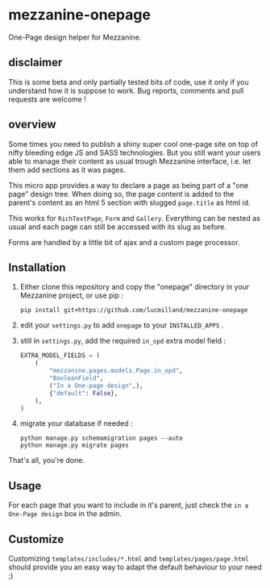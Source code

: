 * mezzanine-onepage
One-Page design helper for Mezzanine.

** disclaimer
This is some beta and only partially tested bits of code, use it only if you understand how it is suppose to work. Bug reports, comments and pull requests are welcome !

** overview
Some times you need to publish a shiny super cool one-page site on top of nifty bleeding edge JS and SASS technologies.
But you still want your users able to manage their content as usual trough Mezzanine interface, i.e. let them add sections as it was pages.

This micro app provides a way to declare a page as being part of a "one page" design tree. When doing so, the page content is added to the parent's content as an html 5 section with slugged ~page.title~ as html id.

This works for ~RichTextPage~, ~Form~ and ~Gallery~. Everything can be nested as usual and each page can still be accessed with its slug as before.

Forms are handled by a little bit of ajax and a custom page processor.

** Installation

1. Either clone this repository and copy the "onepage" directory in your Mezzanine project, or use pip :

 : pip install git+https://github.com/lucmilland/mezzanine-onepage

2. edit your =settings.py= to add ~onepage~ to your ~INSTALLED_APPS~ .

3. still in =settings.py=, add the required ~in_opd~ extra model field :
 #+BEGIN_SRC python
 EXTRA_MODEL_FIELDS = (
     (
         "mezzanine.pages.models.Page.in_opd",
         "BooleanField",
         ("In a One-page design",),
         {"default": False},
     ),
 )
 #+END_SRC

4. migrate your database if needed :
 #+BEGIN_EXAMPLE
 python manage.py schemamigration pages --auto
 python manage.py migrate pages
 #+END_EXAMPLE

That's all, you're done.

** Usage

For each page that you want to include in it's parent, just check the ~in a One-Page design~ box in the admin.

** Customize

Customizing ~templates/includes/*.html~ and ~templates/pages/page.html~ should provide you an easy way to adapt the default behaviour to your need ;)

